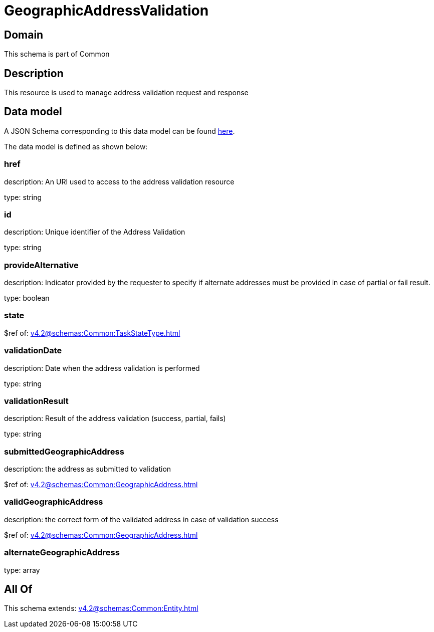 = GeographicAddressValidation

[#domain]
== Domain

This schema is part of Common

[#description]
== Description

This resource is used to manage address validation request and response


[#data_model]
== Data model

A JSON Schema corresponding to this data model can be found https://tmforum.org[here].

The data model is defined as shown below:


=== href
description: An URI used to access to the address validation resource

type: string


=== id
description: Unique identifier of the Address Validation

type: string


=== provideAlternative
description: Indicator provided by the requester to specify if alternate addresses must be provided in case of partial or fail result.

type: boolean


=== state
$ref of: xref:v4.2@schemas:Common:TaskStateType.adoc[]


=== validationDate
description: Date when the address validation is performed

type: string


=== validationResult
description: Result of the address validation (success, partial, fails)

type: string


=== submittedGeographicAddress
description: the address as submitted to validation

$ref of: xref:v4.2@schemas:Common:GeographicAddress.adoc[]


=== validGeographicAddress
description: the correct form of the validated address in case of validation success

$ref of: xref:v4.2@schemas:Common:GeographicAddress.adoc[]


=== alternateGeographicAddress
type: array


[#all_of]
== All Of

This schema extends: xref:v4.2@schemas:Common:Entity.adoc[]
